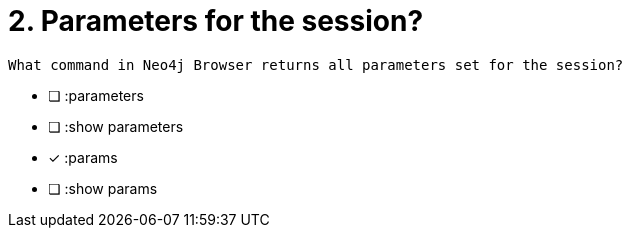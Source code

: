 [.question]
= 2. Parameters for the session?

 What command in Neo4j Browser returns all parameters set for the session?

* [ ] :parameters
* [ ] :show parameters
* [x] :params
* [ ] :show params

